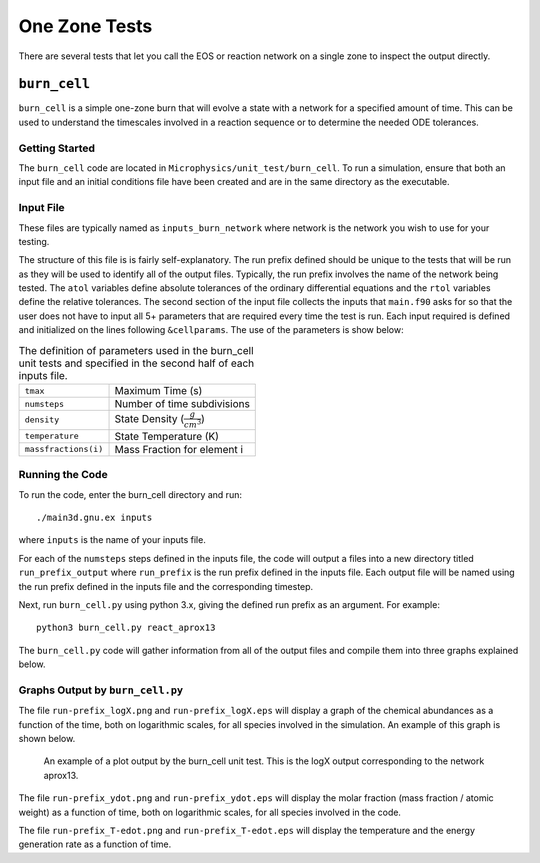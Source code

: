 **************
One Zone Tests
**************

There are several tests that let you call the EOS or reaction network
on a single zone to inspect the output directly.


``burn_cell``
=============

``burn_cell`` is a simple one-zone burn that will evolve a state with
a network for a specified amount of time.  This can be used to
understand the timescales involved in a reaction sequence or to
determine the needed ODE tolerances.


Getting Started
---------------

The ``burn_cell`` code are located in
``Microphysics/unit_test/burn_cell``. To run a simulation, ensure that
both an input file and an initial conditions file have been created
and are in the same directory as the executable.

Input File
----------

These files are typically named as ``inputs_burn_network`` where network
is the network you wish to use for your testing.

The structure of this file is is fairly self-explanatory.  The run
prefix defined should be unique to the tests that will be run as they
will be used to identify all of the output files. Typically, the run
prefix involves the name of the network being tested.  The ``atol``
variables define absolute tolerances of the ordinary differential
equations and the ``rtol`` variables define the relative tolerances.  The
second section of the input file collects the inputs that ``main.f90``
asks for so that the user does not have to input all 5+
parameters that are required every time the test is run.  Each input
required is defined and initialized on the lines following
``&cellparams``.  The use of the parameters is show below:

.. table:: The definition of parameters used in the burn_cell unit tests and specified in the second half of each inputs file.

   +-----------------------+----------------------------------------+
   | ``tmax``              | Maximum Time (s)                       |
   +-----------------------+----------------------------------------+
   | ``numsteps``          | Number of time subdivisions            |
   +-----------------------+----------------------------------------+
   | ``density``           | State Density (:math:`\frac{g}{cm^3}`) |
   +-----------------------+----------------------------------------+
   | ``temperature``       | State Temperature (K)                  |
   +-----------------------+----------------------------------------+
   | ``massfractions(i)``  | Mass Fraction for element i            |
   +-----------------------+----------------------------------------+

Running the Code
----------------

To run the code, enter the burn_cell directory and run::

   ./main3d.gnu.ex inputs

where ``inputs`` is the name of your inputs file.

For each of the ``numsteps`` steps defined in the inputs
file, the code will output a files into a new directory titled
``run_prefix_output`` where ``run_prefix`` is the run prefix defined in the
inputs file.  Each output file will be named using the run prefix
defined in the inputs file and the corresponding timestep.

Next, run ``burn_cell.py`` using python 3.x, giving the defined run prefix as an argument.
For example::

    python3 burn_cell.py react_aprox13

The ``burn_cell.py`` code will gather information from all of the
output files and compile them into three graphs explained below.

Graphs Output by ``burn_cell.py``
---------------------------------

The file ``run-prefix_logX.png`` and ``run-prefix_logX.eps`` will display a
graph of the chemical abundances as a function of the time, both on
logarithmic scales, for all species involved in the simulation.  An
example of this graph is shown below.

.. figure:: react_aprox13_logX.png
   :alt: An example of a plot output by the burn_cell unit test. This is the logX output corresponding to the network aprox13.
   :width: 4.5in

   An example of a plot output by the burn_cell unit test. This is the
   logX output corresponding to the network aprox13.



The file ``run-prefix_ydot.png`` and ``run-prefix_ydot.eps`` will display the
molar fraction (mass fraction / atomic weight) as a function of time,
both on logarithmic scales, for all species involved in the code.

The file ``run-prefix_T-edot.png`` and ``run-prefix_T-edot.eps`` will display
the temperature and the energy generation rate as a function of time.
